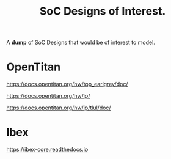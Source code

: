 #+TITLE: SoC Designs of Interest.

A *dump*  of SoC Designs that would be of interest to model.

* OpenTitan

https://docs.opentitan.org/hw/top_earlgrey/doc/

https://docs.opentitan.org/hw/ip/

https://docs.opentitan.org/hw/ip/tlul/doc/

* Ibex

https://ibex-core.readthedocs.io
